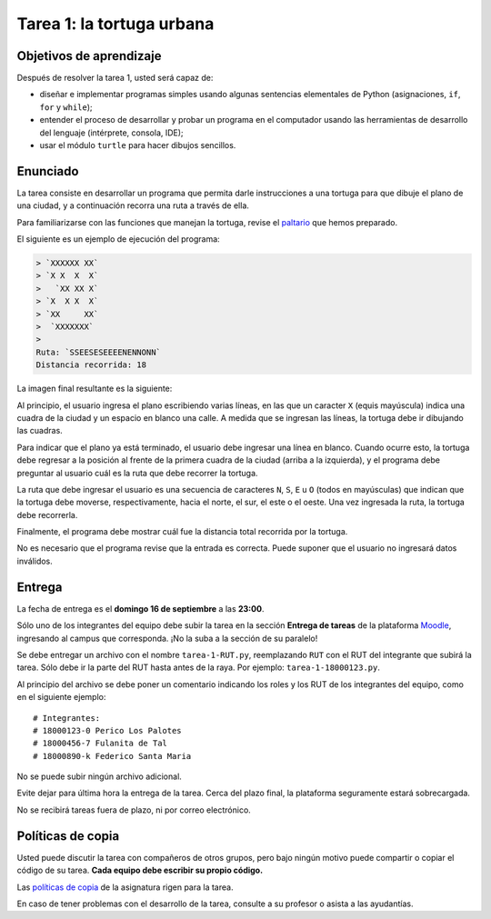 Tarea 1: la tortuga urbana
==========================

.. raw:: html

    <iframe width="560" height="315" src="http://www.youtube.com/embed/oCDmNaGMEi4?rel=0" frameborder="0" allowfullscreen></iframe>

Objetivos de aprendizaje
------------------------
Después de resolver la tarea 1, usted será capaz de:

* diseñar e implementar programas simples
  usando algunas sentencias elementales de Python
  (asignaciones, ``if``, ``for`` y ``while``);
* entender el proceso de
  desarrollar y probar un programa en el computador
  usando las herramientas de desarrollo del lenguaje
  (intérprete, consola, IDE);
* usar el módulo ``turtle`` para hacer dibujos sencillos.

Enunciado
---------
La tarea consiste en desarrollar un programa
que permita darle instrucciones a una tortuga
para que dibuje el plano de una ciudad,
y a continuación recorra una ruta a través de ella.

Para familiarizarse con las funciones que manejan la tortuga,
revise el paltario_ que hemos preparado.

.. _paltario: turtle.html

El siguiente es un ejemplo de ejecución del programa:

.. code-block:: none

    > `XXXXXX XX`
    > `X X  X  X`
    >   `XX XX X`
    > `X  X X  X`
    > `XX     XX`
    >  `XXXXXXX`
    >
    Ruta: `SSEESESEEEENENNONN`
    Distancia recorrida: 18

La imagen final resultante es la siguiente:

.. image:: ../../_static/urbana-1.png

Al principio,
el usuario ingresa el plano escribiendo varias líneas,
en las que un caracter ``X`` (equis mayúscula) indica una cuadra de la ciudad
y un espacio en blanco una calle.
A medida que se ingresan las líneas,
la tortuga debe ir dibujando las cuadras.

Para indicar que el plano ya está terminado,
el usuario debe ingresar una línea en blanco.
Cuando ocurre esto,
la tortuga debe regresar a la posición al frente de la primera cuadra de la ciudad
(arriba a la izquierda),
y el programa debe preguntar al usuario cuál es la ruta que debe recorrer la tortuga.

La ruta que debe ingresar el usuario
es una secuencia de caracteres ``N``, ``S``, ``E`` u ``O``
(todos en mayúsculas)
que indican que la tortuga debe moverse, respectivamente,
hacia el norte, el sur, el este o el oeste.
Una vez ingresada la ruta,
la tortuga debe recorrerla.

Finalmente,
el programa debe mostrar cuál fue la distancia total
recorrida por la tortuga.

No es necesario que el programa revise que la entrada es correcta.
Puede suponer que el usuario no ingresará datos inválidos.

Entrega
-------
La fecha de entrega es el **domingo 16 de septiembre** a las **23:00**.

Sólo uno de los integrantes del equipo debe subir la tarea
en la sección **Entrega de tareas** de la plataforma Moodle_,
ingresando al campus que corresponda.
¡No la suba a la sección de su paralelo!

Se debe entregar un archivo con el nombre ``tarea-1-RUT.py``,
reemplazando ``RUT`` con el RUT del integrante que subirá la tarea.
Sólo debe ir la parte del RUT hasta antes de la raya.
Por ejemplo: ``tarea-1-18000123.py``.

Al principio del archivo se debe poner un comentario
indicando los roles y los RUT de los integrantes del equipo,
como en el siguiente ejemplo::

    # Integrantes:
    # 18000123-0 Perico Los Palotes
    # 18000456-7 Fulanita de Tal
    # 18000890-k Federico Santa Maria

No se puede subir ningún archivo adicional.

Evite dejar para última hora la entrega de la tarea.
Cerca del plazo final, la plataforma seguramente estará sobrecargada.

No se recibirá tareas fuera de plazo,
ni por correo electrónico.

.. _Moodle: http://progra.usm.cl/m/moodle/


Políticas de copia
------------------
Usted puede discutir la tarea con compañeros de otros grupos,
pero bajo ningún motivo puede compartir o copiar el código de su tarea.
**Cada equipo debe escribir su propio código.**

Las `políticas de copia`_ de la asignatura rigen para la tarea.

En caso de tener problemas con el desarrollo de la tarea,
consulte a su profesor o asista a las ayudantías.

.. _políticas de copia: http://progra.usm.cl/Evaluacion.html#casos-de-copia

